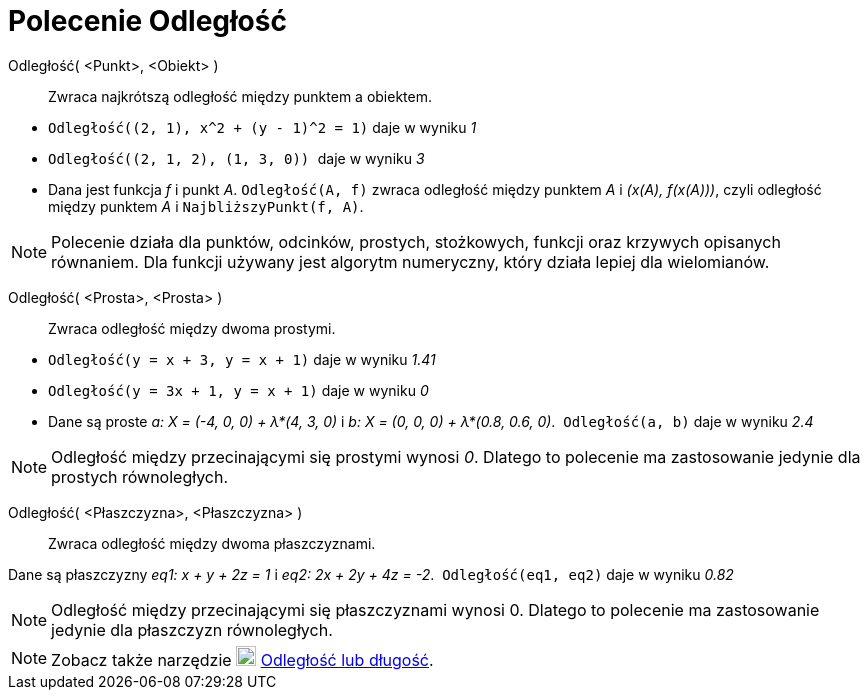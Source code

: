 = Polecenie Odległość
:page-en: commands/Distance
ifdef::env-github[:imagesdir: /en/modules/ROOT/assets/images]

Odległość( <Punkt>, <Obiekt> )::
 Zwraca najkrótszą odległość między punktem a obiektem.

[EXAMPLE]
====

* `++ Odległość((2, 1), x^2 + (y - 1)^2 = 1)++` daje w wyniku _1_
* `++Odległość((2, 1, 2), (1, 3, 0)) ++` daje w wyniku _3_
* Dana jest funkcja _f_ i punkt _A_. `++Odległość(A, f)++` zwraca odległość między punktem _A_ i _(x(A), f(x(A)))_, czyli odległość między punktem _A_ i `++NajbliższyPunkt(f, A)++`.

====

[NOTE]
====

Polecenie działa dla punktów, odcinków, prostych, stożkowych, funkcji oraz krzywych opisanych równaniem. 
Dla funkcji używany jest algorytm numeryczny, który działa lepiej dla wielomianów. 

====

Odległość( <Prosta>, <Prosta> )::
  Zwraca odległość między dwoma prostymi.

[EXAMPLE]
====

* `++Odległość(y = x + 3, y = x + 1)++` daje w wyniku _1.41_
* `++Odległość(y = 3x + 1, y = x + 1)++` daje w wyniku _0_
* Dane są proste _a: X = (-4, 0, 0) + λ*(4, 3, 0)_ i _b: X = (0, 0, 0) + λ*(0.8, 0.6, 0)_.  `++Odległość(a, b)++` daje w wyniku _2.4_

====

[NOTE]
====

Odległość między przecinającymi się prostymi wynosi _0_. Dlatego to polecenie ma zastosowanie jedynie dla prostych równoległych.

====

Odległość( <Płaszczyzna>, <Płaszczyzna> )::
 Zwraca odległość między dwoma płaszczyznami.

[EXAMPLE]
====

Dane są płaszczyzny _eq1: x + y + 2z = 1_ i _eq2: 2x + 2y + 4z = -2_.  `++Odległość(eq1, eq2)++` daje w wyniku _0.82_

====

[NOTE]
====

Odległość między przecinającymi się płaszczyznami wynosi 0. Dlatego to polecenie ma zastosowanie jedynie dla płaszczyzn równoległych.

====

[NOTE]
====

Zobacz także narzędzie image:20px-Mode_distance.svg.png[Mode distance.svg,width=20,height=20]
xref:/tools/Odległość_lub_długość.adoc[Odległość lub długość].

====
